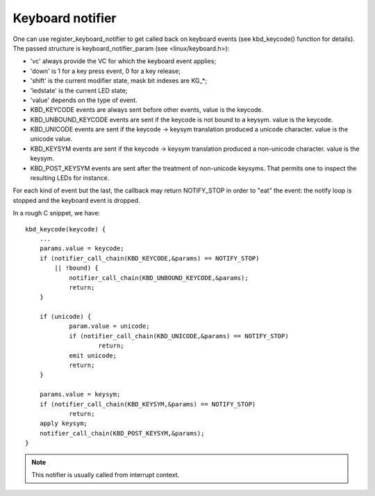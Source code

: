 =================
Keyboard notifier
=================

One can use register_keyboard_notifier to get called back on keyboard
events (see kbd_keycode() function for details).  The passed structure is
keyboard_notifier_param (see <linux/keyboard.h>):

- 'vc' always provide the VC for which the keyboard event applies;
- 'down' is 1 for a key press event, 0 for a key release;
- 'shift' is the current modifier state, mask bit indexes are KG_*;
- 'ledstate' is the current LED state;
- 'value' depends on the type of event.

- KBD_KEYCODE events are always sent before other events, value is the keycode.
- KBD_UNBOUND_KEYCODE events are sent if the keycode is not bound to a keysym.
  value is the keycode.
- KBD_UNICODE events are sent if the keycode -> keysym translation produced a
  unicode character. value is the unicode value.
- KBD_KEYSYM events are sent if the keycode -> keysym translation produced a
  non-unicode character. value is the keysym.
- KBD_POST_KEYSYM events are sent after the treatment of non-unicode keysyms.
  That permits one to inspect the resulting LEDs for instance.

For each kind of event but the last, the callback may return NOTIFY_STOP in
order to "eat" the event: the notify loop is stopped and the keyboard event is
dropped.

In a rough C snippet, we have::

    kbd_keycode(keycode) {
	...
	params.value = keycode;
	if (notifier_call_chain(KBD_KEYCODE,&params) == NOTIFY_STOP)
	    || !bound) {
		notifier_call_chain(KBD_UNBOUND_KEYCODE,&params);
		return;
	}

	if (unicode) {
		param.value = unicode;
		if (notifier_call_chain(KBD_UNICODE,&params) == NOTIFY_STOP)
			return;
		emit unicode;
		return;
	}

	params.value = keysym;
	if (notifier_call_chain(KBD_KEYSYM,&params) == NOTIFY_STOP)
		return;
	apply keysym;
	notifier_call_chain(KBD_POST_KEYSYM,&params);
    }

.. note:: This notifier is usually called from interrupt context.
